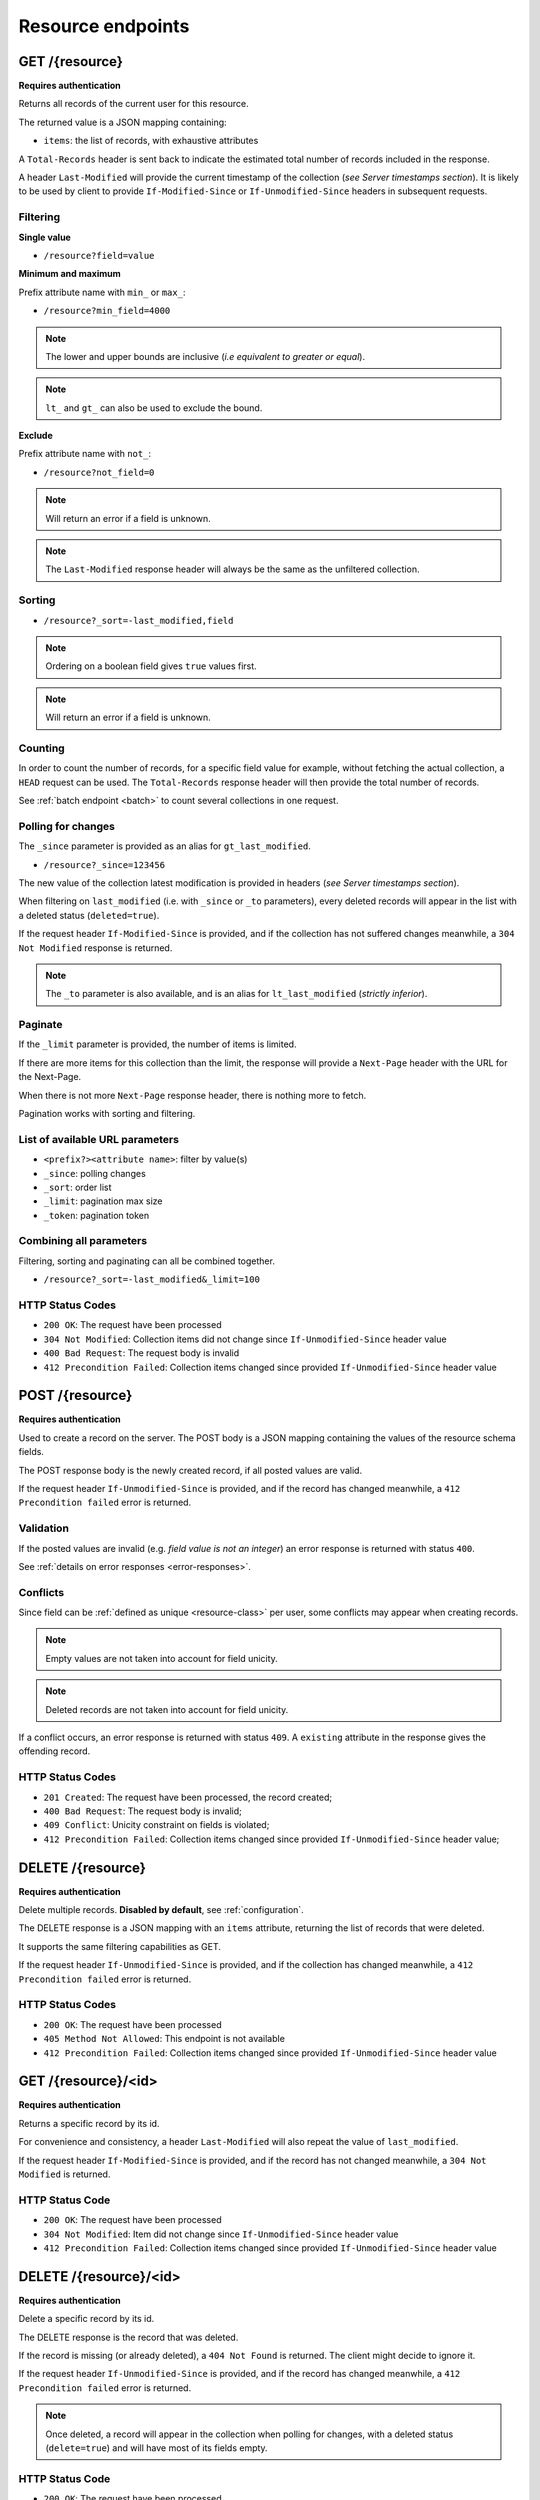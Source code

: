 ##################
Resource endpoints
##################

.. _resource-endpoints:

GET /{resource}
===============

**Requires authentication**

Returns all records of the current user for this resource.

The returned value is a JSON mapping containing:

- ``items``: the list of records, with exhaustive attributes

A ``Total-Records`` header is sent back to indicate the estimated
total number of records included in the response.

A header ``Last-Modified`` will provide the current timestamp of the
collection (*see Server timestamps section*).  It is likely to be used
by client to provide ``If-Modified-Since`` or ``If-Unmodified-Since``
headers in subsequent requests.


Filtering
---------

**Single value**

* ``/resource?field=value``

.. **Multiple values**
..
.. * ``/resource?field=1,2``

**Minimum and maximum**

Prefix attribute name with ``min_`` or ``max_``:

* ``/resource?min_field=4000``

.. note::

    The lower and upper bounds are inclusive (*i.e equivalent to
    greater or equal*).

.. note::

   ``lt_`` and ``gt_`` can also be used to exclude the bound.

**Exclude**

Prefix attribute name with ``not_``:

* ``/resource?not_field=0``

.. note::

    Will return an error if a field is unknown.

.. note::

    The ``Last-Modified`` response header will always be the same as
    the unfiltered collection.

Sorting
-------

* ``/resource?_sort=-last_modified,field``

.. note::

    Ordering on a boolean field gives ``true`` values first.

.. note::

    Will return an error if a field is unknown.


Counting
--------

In order to count the number of records, for a specific field value for example,
without fetching the actual collection, a ``HEAD`` request can be
used. The ``Total-Records`` response header will then provide the
total number of records.

See :ref:`batch endpoint <batch>` to count several collections in one request.


Polling for changes
-------------------

The ``_since`` parameter is provided as an alias for
``gt_last_modified``.

* ``/resource?_since=123456``

The new value of the collection latest modification is provided in
headers (*see Server timestamps section*).

When filtering on ``last_modified`` (i.e. with ``_since`` or ``_to`` parameters),
every deleted records will appear in the list with a deleted status (``deleted=true``).

If the request header ``If-Modified-Since`` is provided, and if the
collection has not suffered changes meanwhile, a ``304 Not Modified``
response is returned.

.. note::

   The ``_to`` parameter is also available, and is an alias for
   ``lt_last_modified`` (*strictly inferior*).


Paginate
--------

If the ``_limit`` parameter is provided, the number of items is limited.

If there are more items for this collection than the limit, the
response will provide a ``Next-Page`` header with the URL for the
Next-Page.

When there is not more ``Next-Page`` response header, there is nothing
more to fetch.

Pagination works with sorting and filtering.


List of available URL parameters
--------------------------------

- ``<prefix?><attribute name>``: filter by value(s)
- ``_since``: polling changes
- ``_sort``: order list
- ``_limit``: pagination max size
- ``_token``: pagination token


Combining all parameters
------------------------

Filtering, sorting and paginating can all be combined together.

* ``/resource?_sort=-last_modified&_limit=100``


HTTP Status Codes
-----------------

* ``200 OK``: The request have been processed
* ``304 Not Modified``: Collection items did not change since ``If-Unmodified-Since`` header value
* ``400 Bad Request``: The request body is invalid
* ``412 Precondition Failed``: Collection items changed since provided ``If-Unmodified-Since`` header value


POST /{resource}
================

**Requires authentication**

Used to create a record on the server. The POST body is a JSON
mapping containing the values of the resource schema fields.


The POST response body is the newly created record, if all posted values are valid.

If the request header ``If-Unmodified-Since`` is provided, and if the record has
changed meanwhile, a ``412 Precondition failed`` error is returned.


Validation
----------

If the posted values are invalid (e.g. *field value is not an integer*)
an error response is returned with status ``400``.

See :ref:`details on error responses <error-responses>`.


Conflicts
---------

Since field can be :ref:`defined as unique <resource-class>` per user, some
conflicts may appear when creating records.

.. note::

    Empty values are not taken into account for field unicity.

.. note::

    Deleted records are not taken into account for field unicity.

If a conflict occurs, an error response is returned with status ``409``.
A ``existing`` attribute in the response gives the offending record.


HTTP Status Codes
-----------------

.. * ``200 OK``: This record already exists, here is the one stored on the database;

* ``201 Created``: The request have been processed, the record created;
* ``400 Bad Request``: The request body is invalid;
* ``409 Conflict``: Unicity constraint on fields is violated;
* ``412 Precondition Failed``: Collection items changed since provided ``If-Unmodified-Since`` header value;


DELETE /{resource}
==================

**Requires authentication**

Delete multiple records. **Disabled by default**, see :ref:`configuration`.

The DELETE response is a JSON mapping with an ``items`` attribute, returning
the list of records that were deleted.

It supports the same filtering capabilities as GET.

If the request header ``If-Unmodified-Since`` is provided, and if the collection
has changed meanwhile, a ``412 Precondition failed`` error is returned.


HTTP Status Codes
-----------------

* ``200 OK``: The request have been processed
* ``405 Method Not Allowed``: This endpoint is not available
* ``412 Precondition Failed``: Collection items changed since provided ``If-Unmodified-Since`` header value


GET /{resource}/<id>
====================

**Requires authentication**

Returns a specific record by its id.

For convenience and consistency, a header ``Last-Modified`` will also repeat the
value of ``last_modified``.

If the request header ``If-Modified-Since`` is provided, and if the record has not
changed meanwhile, a ``304 Not Modified`` is returned.


HTTP Status Code
----------------

* ``200 OK``: The request have been processed
* ``304 Not Modified``: Item did not change since ``If-Unmodified-Since`` header value
* ``412 Precondition Failed``: Collection items changed since provided ``If-Unmodified-Since`` header value


DELETE /{resource}/<id>
=======================

**Requires authentication**

Delete a specific record by its id.

The DELETE response is the record that was deleted.

If the record is missing (or already deleted), a ``404 Not Found`` is returned. The client might
decide to ignore it.

If the request header ``If-Unmodified-Since`` is provided, and if the record has
changed meanwhile, a ``412 Precondition failed`` error is returned.

.. note::

    Once deleted, a record will appear in the collection when polling for changes,
    with a deleted status (``delete=true``) and will have most of its fields empty.

HTTP Status Code
----------------

* ``200 OK``: The request have been processed
* ``412 Precondition Failed``: Collection items changed since provided ``If-Unmodified-Since`` header value


PUT /{resource}/<id>
====================

**Requires authentication**

Create or replace a record with its id. The PUT body is a JSON
mapping validating the resource schema fields.

Validation and conflicts behaviour is similar to creating records (``POST``).

If the request header ``If-Unmodified-Since`` is provided, and if the record has
changed meanwhile, a ``412 Precondition failed`` error is returned.

HTTP Status Code
----------------

* ``200 OK``: The request have been processed
* ``400 Bad Request``: If the record id does not match an existing record
* ``409 Conflict``: If changing a record field violates a field unicity constraint
* ``412 Precondition Failed``: Collection items changed since provided ``If-Unmodified-Since`` header value


PATCH /{resource}/<id>
======================

**Requires authentication**

Modify a specific record by its id. The PATCH body is a JSON
mapping containing a subset of the resource schema fields.

The PATCH response is the modified record (*full*).

If a request header ``Response-Behavior`` is set to ``light``,
only the fields whose value was changed are returned. If set to
``diff``, only the fields whose value became different than
the one provided are returned.



**Errors**

If a read-only field is modified, a ``400 Bad request`` error is returned.

If the record is missing (or already deleted), a ``404 Not Found`` error is returned. The client might
decide to ignore it.

If the request header ``If-Unmodified-Since`` is provided, and if the record has
changed meanwhile, a ``412 Precondition failed`` error is returned.

.. note::

    ``last_modified`` is updated to the current server timestamp, only if a
    field value was changed.


Conflicts
---------

If changing a record field violates a field unicity constraint, a
``409 Conflict`` error response is returned (see :ref:`error channel <error-responses>`).


HTTP Status Code
----------------

* ``200 OK``: The request have been processed
* ``400 Bad Request``: The request body is invalid
* ``409 Conflict``: If changing a record field violates a field unicity constraint
* ``412 Precondition Failed``: Collection items changed since provided ``If-Unmodified-Since`` header value
